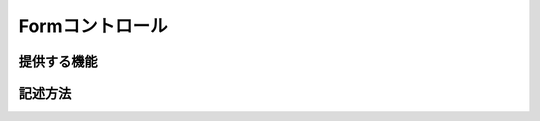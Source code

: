 =============================================
Formコントロール
=============================================

提供する機能
=============================================

記述方法
=============================================
